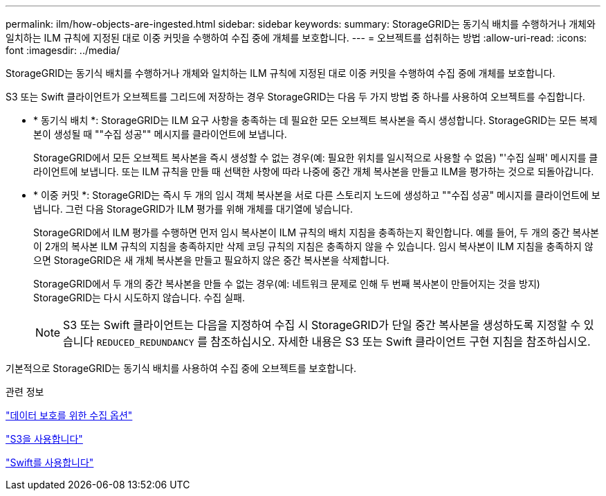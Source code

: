 ---
permalink: ilm/how-objects-are-ingested.html 
sidebar: sidebar 
keywords:  
summary: StorageGRID는 동기식 배치를 수행하거나 개체와 일치하는 ILM 규칙에 지정된 대로 이중 커밋을 수행하여 수집 중에 개체를 보호합니다. 
---
= 오브젝트를 섭취하는 방법
:allow-uri-read: 
:icons: font
:imagesdir: ../media/


[role="lead"]
StorageGRID는 동기식 배치를 수행하거나 개체와 일치하는 ILM 규칙에 지정된 대로 이중 커밋을 수행하여 수집 중에 개체를 보호합니다.

S3 또는 Swift 클라이언트가 오브젝트를 그리드에 저장하는 경우 StorageGRID는 다음 두 가지 방법 중 하나를 사용하여 오브젝트를 수집합니다.

* * 동기식 배치 *: StorageGRID는 ILM 요구 사항을 충족하는 데 필요한 모든 오브젝트 복사본을 즉시 생성합니다. StorageGRID는 모든 복제본이 생성될 때 ""수집 성공"" 메시지를 클라이언트에 보냅니다.
+
StorageGRID에서 모든 오브젝트 복사본을 즉시 생성할 수 없는 경우(예: 필요한 위치를 일시적으로 사용할 수 없음) "'수집 실패' 메시지를 클라이언트에 보냅니다. 또는 ILM 규칙을 만들 때 선택한 사항에 따라 나중에 중간 개체 복사본을 만들고 ILM을 평가하는 것으로 되돌아갑니다.

* * 이중 커밋 *: StorageGRID는 즉시 두 개의 임시 객체 복사본을 서로 다른 스토리지 노드에 생성하고 ""수집 성공" 메시지를 클라이언트에 보냅니다. 그런 다음 StorageGRID가 ILM 평가를 위해 개체를 대기열에 넣습니다.
+
StorageGRID에서 ILM 평가를 수행하면 먼저 임시 복사본이 ILM 규칙의 배치 지침을 충족하는지 확인합니다. 예를 들어, 두 개의 중간 복사본이 2개의 복사본 ILM 규칙의 지침을 충족하지만 삭제 코딩 규칙의 지침은 충족하지 않을 수 있습니다. 임시 복사본이 ILM 지침을 충족하지 않으면 StorageGRID은 새 개체 복사본을 만들고 필요하지 않은 중간 복사본을 삭제합니다.

+
StorageGRID에서 두 개의 중간 복사본을 만들 수 없는 경우(예: 네트워크 문제로 인해 두 번째 복사본이 만들어지는 것을 방지) StorageGRID는 다시 시도하지 않습니다. 수집 실패.

+

NOTE: S3 또는 Swift 클라이언트는 다음을 지정하여 수집 시 StorageGRID가 단일 중간 복사본을 생성하도록 지정할 수 있습니다 `REDUCED_REDUNDANCY` 를 참조하십시오. 자세한 내용은 S3 또는 Swift 클라이언트 구현 지침을 참조하십시오.



기본적으로 StorageGRID는 동기식 배치를 사용하여 수집 중에 오브젝트를 보호합니다.

.관련 정보
link:data-protection-options-for-ingest.html["데이터 보호를 위한 수집 옵션"]

link:../s3/index.html["S3을 사용합니다"]

link:../swift/index.html["Swift를 사용합니다"]
